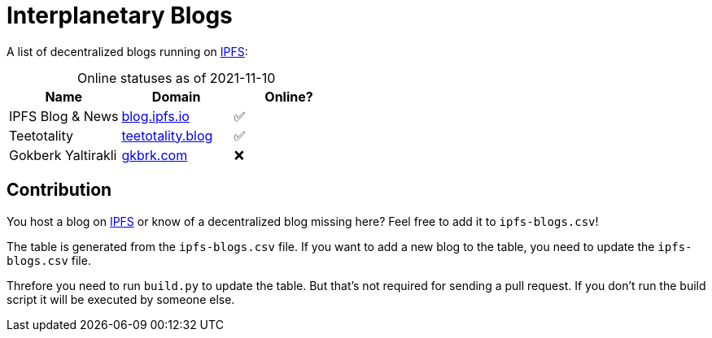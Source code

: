 = Interplanetary Blogs
:table-caption!:

A list of decentralized blogs running on https://ipfs.io[IPFS]:

// table gets inserted here
.Online statuses as of 2021-11-10
|===
|Name |Domain |Online?

|IPFS Blog & News|link:https://ipfs.io/ipns/blog.ipfs.io[blog.ipfs.io, window="_blank"]|✅
|Teetotality|link:https://ipfs.io/ipns/teetotality.blog[teetotality.blog, window="_blank"]|✅
|Gokberk Yaltirakli|link:https://ipfs.io/ipns/gkbrk.com[gkbrk.com, window="_blank"]|❌
|===

== Contribution
You host a blog on https://ipfs.io[IPFS] or know of a decentralized blog missing here? Feel free to add it to `ipfs-blogs.csv`!

The table is generated from the `ipfs-blogs.csv` file. If you want to add a new blog to the table, you need to update the `ipfs-blogs.csv` file. 

Threfore you need to run `build.py` to update the table. But that's not required for sending a pull request. If you don't run the build script it will be executed by someone else.